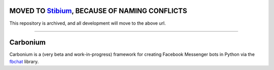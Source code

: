 MOVED TO `Stibium <https://github.com/szymonszl/stibium>`_, BECAUSE OF NAMING CONFLICTS
============================================================================================

This repository is archived, and all development will move to the above url.

------

Carbonium
==============
Carbonium is a (very beta and work-in-progress) framework for creating Facebook Messenger bots in Python via the `fbchat <https://github.com/carpedm20/fbchat/>`_ library.
